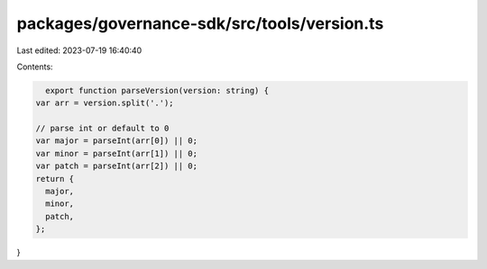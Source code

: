 packages/governance-sdk/src/tools/version.ts
============================================

Last edited: 2023-07-19 16:40:40

Contents:

.. code-block:: ts

    export function parseVersion(version: string) {
  var arr = version.split('.');

  // parse int or default to 0
  var major = parseInt(arr[0]) || 0;
  var minor = parseInt(arr[1]) || 0;
  var patch = parseInt(arr[2]) || 0;
  return {
    major,
    minor,
    patch,
  };
}


